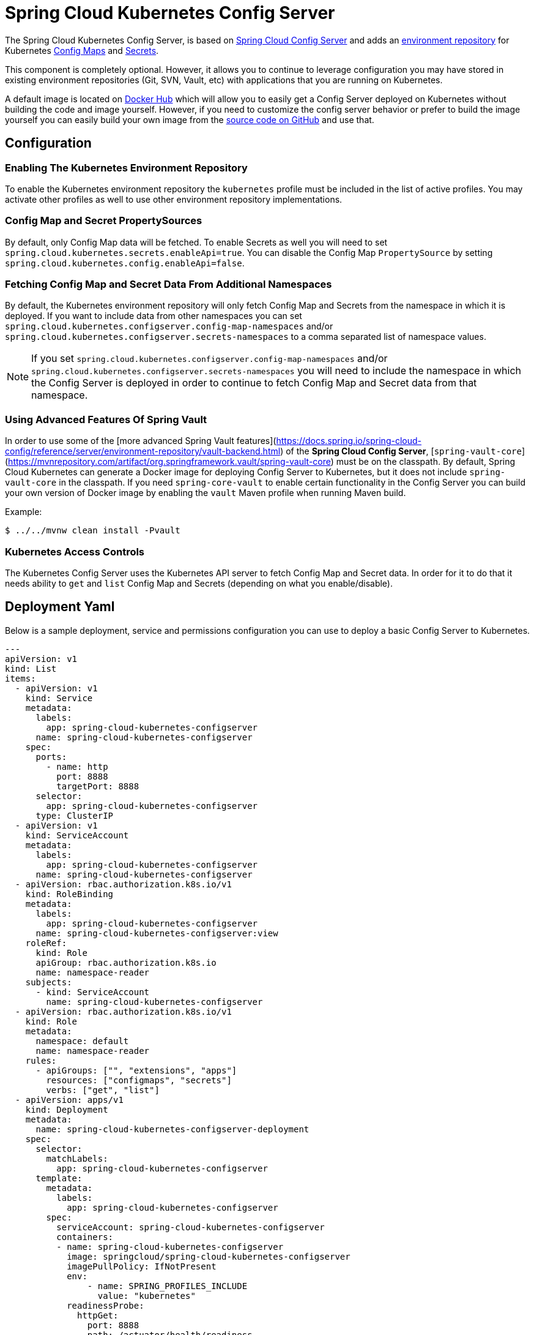 [spring-cloud-kubernetes-configserver]
= Spring Cloud Kubernetes Config Server

The Spring Cloud Kubernetes Config Server, is based on https://spring.io/projects/spring-cloud-config[Spring Cloud Config Server] and adds an https://docs.spring.io/spring-cloud-config/docs/current/reference/html/#_environment_repository[environment repository] for Kubernetes
https://kubernetes.io/docs/concepts/configuration/configmap/[Config Maps] and https://kubernetes.io/docs/concepts/configuration/secret/[Secrets].

This component is completely optional.  However, it allows you to continue to leverage configuration
you may have stored in existing environment repositories (Git, SVN, Vault, etc) with applications that you are running on Kubernetes.

A default image is located on https://hub.docker.com/r/springcloud/spring-cloud-kubernetes-configserver[Docker Hub] which will allow you to easily get a Config Server deployed on Kubernetes without building
the code and image yourself.  However, if you need to customize the config server behavior or prefer to build the image yourself you can easily build your own
image from the https://github.com/spring-cloud/spring-cloud-kubernetes/tree/main/spring-cloud-kubernetes-controllers/spring-cloud-kubernetes-configserver[source code on GitHub] and use that.

## Configuration

### Enabling The Kubernetes Environment Repository
To enable the Kubernetes environment repository the `kubernetes` profile must be included in the list of active profiles.
You may activate other profiles as well to use other environment repository implementations.

### Config Map and Secret PropertySources
By default, only Config Map data will be fetched.  To enable Secrets as well you will need to set `spring.cloud.kubernetes.secrets.enableApi=true`.
You can disable the Config Map `PropertySource` by setting `spring.cloud.kubernetes.config.enableApi=false`.

### Fetching Config Map and Secret Data From Additional Namespaces
By default, the Kubernetes environment repository will only fetch Config Map and Secrets from the namespace in which it is deployed.
If you want to include data from other namespaces you can set `spring.cloud.kubernetes.configserver.config-map-namespaces` and/or `spring.cloud.kubernetes.configserver.secrets-namespaces` to a comma separated
list of namespace values.

NOTE: If you set `spring.cloud.kubernetes.configserver.config-map-namespaces` and/or `spring.cloud.kubernetes.configserver.secrets-namespaces`
you will need to include the namespace in which the Config Server is deployed in order to continue to fetch Config Map and Secret data from that namespace.

### Using Advanced Features Of Spring Vault
In order to use some of the [more advanced Spring Vault features](https://docs.spring.io/spring-cloud-config/reference/server/environment-repository/vault-backend.html) of the **Spring Cloud Config Server**, [`spring-vault-core`](https://mvnrepository.com/artifact/org.springframework.vault/spring-vault-core) must be on the classpath. By default, Spring Cloud Kubernetes can generate a Docker image for deploying Config Server to Kubernetes, but it does not include `spring-vault-core` in the classpath. If you need `spring-core-vault` to enable certain functionality in the Config Server you can build your own version of Docker image by enabling the `vault` Maven profile when running Maven build.

Example:
```bash
$ ../../mvnw clean install -Pvault
```

### Kubernetes Access Controls
The Kubernetes Config Server uses the Kubernetes API server to fetch Config Map and Secret data.  In order for it to do that
it needs ability to `get` and `list` Config Map and Secrets (depending on what you enable/disable).

## Deployment Yaml

Below is a sample deployment, service and permissions configuration you can use to deploy a basic Config Server to Kubernetes.

[source,yaml]
----
---
apiVersion: v1
kind: List
items:
  - apiVersion: v1
    kind: Service
    metadata:
      labels:
        app: spring-cloud-kubernetes-configserver
      name: spring-cloud-kubernetes-configserver
    spec:
      ports:
        - name: http
          port: 8888
          targetPort: 8888
      selector:
        app: spring-cloud-kubernetes-configserver
      type: ClusterIP
  - apiVersion: v1
    kind: ServiceAccount
    metadata:
      labels:
        app: spring-cloud-kubernetes-configserver
      name: spring-cloud-kubernetes-configserver
  - apiVersion: rbac.authorization.k8s.io/v1
    kind: RoleBinding
    metadata:
      labels:
        app: spring-cloud-kubernetes-configserver
      name: spring-cloud-kubernetes-configserver:view
    roleRef:
      kind: Role
      apiGroup: rbac.authorization.k8s.io
      name: namespace-reader
    subjects:
      - kind: ServiceAccount
        name: spring-cloud-kubernetes-configserver
  - apiVersion: rbac.authorization.k8s.io/v1
    kind: Role
    metadata:
      namespace: default
      name: namespace-reader
    rules:
      - apiGroups: ["", "extensions", "apps"]
        resources: ["configmaps", "secrets"]
        verbs: ["get", "list"]
  - apiVersion: apps/v1
    kind: Deployment
    metadata:
      name: spring-cloud-kubernetes-configserver-deployment
    spec:
      selector:
        matchLabels:
          app: spring-cloud-kubernetes-configserver
      template:
        metadata:
          labels:
            app: spring-cloud-kubernetes-configserver
        spec:
          serviceAccount: spring-cloud-kubernetes-configserver
          containers:
          - name: spring-cloud-kubernetes-configserver
            image: springcloud/spring-cloud-kubernetes-configserver
            imagePullPolicy: IfNotPresent
            env:
                - name: SPRING_PROFILES_INCLUDE
                  value: "kubernetes"
            readinessProbe:
              httpGet:
                port: 8888
                path: /actuator/health/readiness
            livenessProbe:
              httpGet:
                port: 8888
                path: /actuator/health/liveness
            ports:
            - containerPort: 8888

----
